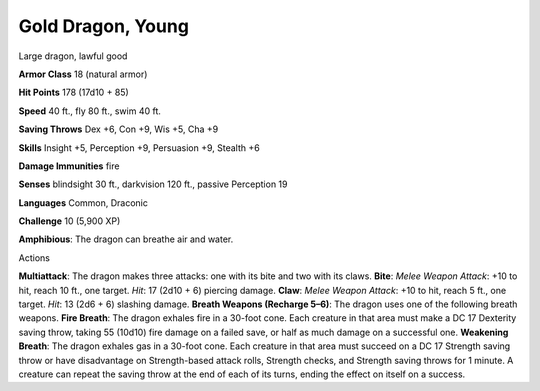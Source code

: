
.. _srd:gold-dragon-young:

Gold Dragon, Young
------------------

Large dragon, lawful good

**Armor Class** 18 (natural armor)

**Hit Points** 178 (17d10 + 85)

**Speed** 40 ft., fly 80 ft., swim 40 ft.

**Saving Throws** Dex +6, Con +9, Wis +5, Cha +9

**Skills** Insight +5, Perception +9, Persuasion +9, Stealth +6

**Damage Immunities** fire

**Senses** blindsight 30 ft., darkvision 120 ft., passive Perception 19

**Languages** Common, Draconic

**Challenge** 10 (5,900 XP)

**Amphibious**: The dragon can breathe air and water.

Actions

**Multiattack**: The dragon makes three attacks: one with its bite and
two with its claws. **Bite**: *Melee Weapon Attack*: +10 to hit, reach
10 ft., one target. *Hit*: 17 (2d10 + 6) piercing damage. **Claw**:
*Melee Weapon Attack*: +10 to hit, reach 5 ft., one target. *Hit*: 13
(2d6 + 6) slashing damage. **Breath Weapons (Recharge 5–6)**: The dragon
uses one of the following breath weapons. **Fire Breath**: The dragon
exhales fire in a 30-foot cone. Each creature in that area must make a
DC 17 Dexterity saving throw, taking 55 (10d10) fire damage on a failed
save, or half as much damage on a successful one. **Weakening Breath**:
The dragon exhales gas in a 30-foot cone. Each creature in that area
must succeed on a DC 17 Strength saving throw or have disadvantage on
Strength-based attack rolls, Strength checks, and Strength saving throws
for 1 minute. A creature can repeat the saving throw at the end of each
of its turns, ending the effect on itself on a success.
